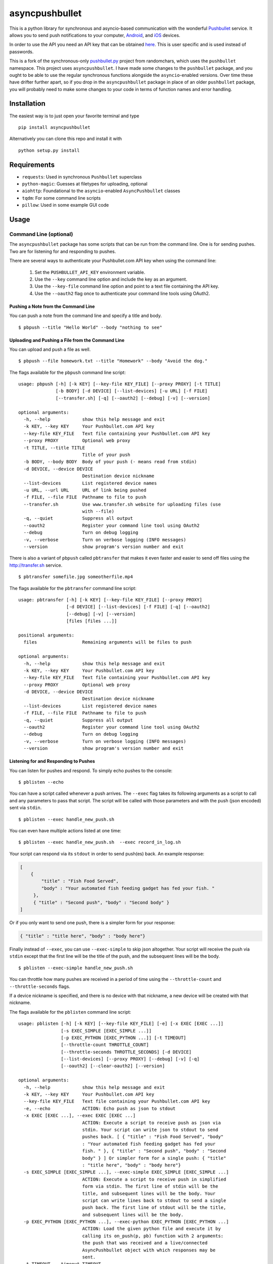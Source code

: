 asyncpushbullet
===============

.. http://rst.ninjs.org/ Online reStructuredText editor

.. image:: https://img.shields.io/pypi/pyversions/asyncpushbullet.svg
    :target: https://pypi.python.org/pypi/asyncpushbulletF
    :alt: Python versions supported

.. image:: https://img.shields.io/pypi/v/asyncpushbullet.svg
    :target: https://pypi.python.org/pypi/asyncpushbullet
    :alt: current version on PyPI

.. image:: https://img.shields.io/travis/rharder/asyncpushbullet.svg?style=flat-square
    :target: https://travis-ci.org/rharder/asyncpushbullet
    :alt: build status

This is a python library for synchronous and asyncio-based
communication with the wonderful
`Pushbullet <https://www.pushbullet.com>`__ service. It allows you to
send push notifications to your computer,
`Android <https://play.google.com/store/apps/details?id=com.pushbullet.android>`__,
and `iOS <https://itunes.apple.com/us/app/pushbullet/id810352052>`__
devices.

In order to use the API you need an API key that can be obtained
`here <https://www.pushbullet.com/account>`__. This is user specific and
is used instead of passwords.

This is a fork of the synchronous-only
`pushbullet.py <https://github.com/randomchars/pushbullet.py>`__
project from randomchars, which uses the ``pushbullet`` namespace.
This project uses ``asyncpushbullet``.  I have made some changes to the
``pushbullet`` package, and you ought to be able to use the regular
synchronous functions alongside the ``asyncio``-enabled versions.
Over time these have drifter further apart, so if you drop in the
``asyncpushbullet`` package in place of an older ``pushbullet`` package,
you will probably need to make some changes to your code in terms of
function names and error handling.

Installation
------------

The easiest way is to just open your favorite terminal and type ::

    pip install asyncpushbullet

Alternatively you can clone this repo and install it with ::

    python setup.py install

Requirements
------------

-  ``requests``: Used in synchronous ``Pushbullet`` superclass
-  ``python-magic``: Guesses at filetypes for uploading, optional
-  ``aiohttp``: Foundational to the ``asyncio``-enabled ``AsyncPushbullet`` classes
-  ``tqdm``: For some command line scripts
-  ``pillow``: Used in some example GUI code

Usage
-----

Command Line (optional)
~~~~~~~~~~~~~~~~~~~~~~~

The ``asyncpushbullet`` package has some scripts that can be run from the
command line.  One is for sending pushes.  Two are for listening for and
responding to pushes.

There are several ways to authenticate your Pushbullet.com API key when using
the command line:

    1. Set the ``PUSHBULLET_API_KEY`` environment variable.
    2. Use the ``--key`` command line option and include the key as an argument.
    3. Use the ``--key-file`` command line option and point to a text file
       containing the API key.
    4. Use the ``--oauth2`` flag once to authenticate your command line tools using OAuth2.


Pushing a Note from the Command Line
^^^^^^^^^^^^^^^^^^^^^^^^^^^^^^^^^^^^

You can push a note from the command line and specify a title and body. ::

    $ pbpush --title "Hello World" --body "nothing to see"

Uploading and Pushing a File from the Command Line
^^^^^^^^^^^^^^^^^^^^^^^^^^^^^^^^^^^^^^^^^^^^^^^^^^

You can upload and push a file as well. ::

    $ pbpush --file homework.txt --title "Homework" --body "Avoid the dog."

The flags available for the ``pbpush`` command line script: ::

    usage: pbpush [-h] [-k KEY] [--key-file KEY_FILE] [--proxy PROXY] [-t TITLE]
                  [-b BODY] [-d DEVICE] [--list-devices] [-u URL] [-f FILE]
                  [--transfer.sh] [-q] [--oauth2] [--debug] [-v] [--version]

    optional arguments:
      -h, --help            show this help message and exit
      -k KEY, --key KEY     Your Pushbullet.com API key
      --key-file KEY_FILE   Text file containing your Pushbullet.com API key
      --proxy PROXY         Optional web proxy
      -t TITLE, --title TITLE
                            Title of your push
      -b BODY, --body BODY  Body of your push (- means read from stdin)
      -d DEVICE, --device DEVICE
                            Destination device nickname
      --list-devices        List registered device names
      -u URL, --url URL     URL of link being pushed
      -f FILE, --file FILE  Pathname to file to push
      --transfer.sh         Use www.transfer.sh website for uploading files (use
                            with --file)
      -q, --quiet           Suppress all output
      --oauth2              Register your command line tool using OAuth2
      --debug               Turn on debug logging
      -v, --verbose         Turn on verbose logging (INFO messages)
      --version             show program's version number and exit


There is also a variant of ``pbpush`` called ``pbtransfer`` that makes it even
faster and easier to send off files using the http://transfer.sh service. ::

    $ pbtransfer somefile.jpg someotherfile.mp4

The flags available for the ``pbtransfer`` command line script: ::

    usage: pbtransfer [-h] [-k KEY] [--key-file KEY_FILE] [--proxy PROXY]
                      [-d DEVICE] [--list-devices] [-f FILE] [-q] [--oauth2]
                      [--debug] [-v] [--version]
                      [files [files ...]]

    positional arguments:
      files                 Remaining arguments will be files to push

    optional arguments:
      -h, --help            show this help message and exit
      -k KEY, --key KEY     Your Pushbullet.com API key
      --key-file KEY_FILE   Text file containing your Pushbullet.com API key
      --proxy PROXY         Optional web proxy
      -d DEVICE, --device DEVICE
                            Destination device nickname
      --list-devices        List registered device names
      -f FILE, --file FILE  Pathname to file to push
      -q, --quiet           Suppress all output
      --oauth2              Register your command line tool using OAuth2
      --debug               Turn on debug logging
      -v, --verbose         Turn on verbose logging (INFO messages)
      --version             show program's version number and exit


Listening for and Responding to Pushes
^^^^^^^^^^^^^^^^^^^^^^^^^^^^^^^^^^^^^^

You can listen for pushes and respond.  To simply echo pushes to the console: ::

    $ pblisten --echo

You can have a script called whenever a push arrives.  The ``--exec`` flag takes its following
arguments as a script to call and any parameters to pass that script.  The script will be
called with those parameters and with the push (json encoded) sent via ``stdin``. ::

    $ pblisten --exec handle_new_push.sh

You can even have multiple actions listed at one time: ::

    $ pblisten --exec handle_new_push.sh  --exec record_in_log.sh

Your script can respond via its ``stdout`` in order to send push(es) back.  An example response:

.. code-block:: json

        [
            {
                "title" : "Fish Food Served",
                "body" : "Your automated fish feeding gadget has fed your fish. "
             },
             { "title" : "Second push", "body" : "Second body" }
        ]

Or if you only want to send one push, there is a simpler form for your response:

.. code-block:: json

    { "title" : "title here", "body" : "body here"}

Finally instead of ``--exec``, you can use ``--exec-simple`` to skip json altogether.
Your script will receive the push via ``stdin`` except that the first line will be the
title of the push, and the subsequent lines will be the body. ::

    $ pblisten --exec-simple handle_new_push.sh

You can throttle how many pushes are received in a period of time using
the ``--throttle-count`` and ``--throttle-seconds`` flags.

If a device nickname is specified, and there is no device with that nickname,
a new device will be created with that nickname.

The flags available for the ``pblisten`` command line script: ::

    usage: pblisten [-h] [-k KEY] [--key-file KEY_FILE] [-e] [-x EXEC [EXEC ...]]
                    [-s EXEC_SIMPLE [EXEC_SIMPLE ...]]
                    [-p EXEC_PYTHON [EXEC_PYTHON ...]] [-t TIMEOUT]
                    [--throttle-count THROTTLE_COUNT]
                    [--throttle-seconds THROTTLE_SECONDS] [-d DEVICE]
                    [--list-devices] [--proxy PROXY] [--debug] [-v] [-q]
                    [--oauth2] [--clear-oauth2] [--version]

    optional arguments:
      -h, --help            show this help message and exit
      -k KEY, --key KEY     Your Pushbullet.com API key
      --key-file KEY_FILE   Text file containing your Pushbullet.com API key
      -e, --echo            ACTION: Echo push as json to stdout
      -x EXEC [EXEC ...], --exec EXEC [EXEC ...]
                            ACTION: Execute a script to receive push as json via
                            stdin. Your script can write json to stdout to send
                            pushes back. [ { "title" : "Fish Food Served", "body"
                            : "Your automated fish feeding gadget has fed your
                            fish. " }, { "title" : "Second push", "body" : "Second
                            body" } ] Or simpler form for a single push: { "title"
                            : "title here", "body" : "body here"}
      -s EXEC_SIMPLE [EXEC_SIMPLE ...], --exec-simple EXEC_SIMPLE [EXEC_SIMPLE ...]
                            ACTION: Execute a script to receive push in simplified
                            form via stdin. The first line of stdin will be the
                            title, and subsequent lines will be the body. Your
                            script can write lines back to stdout to send a single
                            push back. The first line of stdout will be the title,
                            and subsequent lines will be the body.
      -p EXEC_PYTHON [EXEC_PYTHON ...], --exec-python EXEC_PYTHON [EXEC_PYTHON ...]
                            ACTION: Load the given python file and execute it by
                            calling its on_push(p, pb) function with 2 arguments:
                            the push that was received and a live/connected
                            AsyncPushbullet object with which responses may be
                            sent.
      -t TIMEOUT, --timeout TIMEOUT
                            Timeout in seconds to use for actions being called
                            (default 30).
      --throttle-count THROTTLE_COUNT
                            Pushes will be throttled to this many pushes (default
                            10) in a certain number of seconds (default 10)
      --throttle-seconds THROTTLE_SECONDS
                            Pushes will be throttled to a certain number of pushes
                            (default 10) in this many seconds (default 10)
      -d DEVICE, --device DEVICE
                            Only listen for pushes targeted at given device name
      --list-devices        List registered device names
      --proxy PROXY         Optional web proxy
      --debug               Turn on debug logging
      -v, --verbose         Turn on verbose logging (INFO messages)
      -q, --quiet           Suppress all output
      --oauth2              Register your command line tool using OAuth2
      --clear-oauth2        Clears/unregisters the oauth2 token
      --version             show program's version number and exit



Developer Docs
~~~~~~~~~~~~~~

The following instructions relate to using ``asyncpushbullet`` within
your own Python code.

Quick Start
^^^^^^^^^^^

Here is a well-behaved example right off the bat to take a look at:

.. code-block:: python

    # !/usr/bin/env python3
    # -*- coding: utf-8 -*-
    """
    A basic, complete example of using AsyncPushbullet to interact with the Pushbullet.com service.
    """
    import asyncio
    import os
    import sys
    import traceback

    sys.path.append("..")  # Since examples are buried one level into source tree
    from asyncpushbullet import AsyncPushbullet, InvalidKeyError, PushbulletError, LiveStreamListener

    API_KEY = ""  # YOUR API KEY
    PROXY = os.environ.get("https_proxy") or os.environ.get("http_proxy")
    EXIT_INVALID_KEY = 1
    EXIT_PUSHBULLET_ERROR = 2
    EXIT_OTHER = 3


    def main():
        async def _run():
            try:
                async with AsyncPushbullet(API_KEY, proxy=PROXY) as pb:

                    # List devices
                    devices = await pb.async_get_devices()
                    print("Devices:")
                    for dev in devices:
                        print("\t", dev)

                    # Send a push
                    push = await pb.async_push_note(title="Success", body="I did it!")
                    print("Push sent:", push)

                    # Ways to listen for pushes
                    async with LiveStreamListener(pb) as lsl:
                        # This will retrieve the previous push because it occurred
                        # after the enclosing AsyncPushbullet connection was made
                        push = await lsl.next_push()
                        print("Previous push, now received:", push)

                        # Alternately get pushes with a 3 second inter-push timeout
                        print("Awaiting pushes with 3 second inter-push timeout...")
                        async for push in lsl.timeout(3):
                            print("Push received:", push)

                        # Alternately get pushes forever
                        print("Awaiting pushes forever...")
                        async for push in lsl:
                            print("Push received:", push)

            except InvalidKeyError as ke:
                print(ke, file=sys.stderr)
                return EXIT_INVALID_KEY

            except PushbulletError as pe:
                print(pe, file=sys.stderr)
                return EXIT_PUSHBULLET_ERROR

            except Exception as ex:
                print(ex, file=sys.stderr)
                traceback.print_tb(sys.exc_info()[2])
                return EXIT_OTHER

        loop = asyncio.get_event_loop()
        return loop.run_until_complete(_run())


    if __name__ == "__main__":
        if API_KEY == "":
            with open("../api_key.txt") as f:
                API_KEY = f.read().strip()
        sys.exit(main())


Authentication
^^^^^^^^^^^^^^

To create an ``AsyncPushbullet`` object:

.. code-block:: python

    from asyncpushbullet import AsyncPushbullet
    pb = AsyncPushbullet(api_key)

If your key is invalid (that is, the Pushbullet API returns a ``401``),
an ``InvalidKeyError`` is raised the first time communication is made.
To check right away for the validity of your key, you can use the
``verify_key()`` or ``async_verify_key()`` functions,
in synchronous or asynchronous mode as appropriate.

.. code-block:: python

    from asyncpushbullet import AsyncPushbullet
    ...
    pb = AsyncPushbullet(api_key)
    await pb.async_verify_key()
    ...
    await pb.async_close()

or even better -- **this is preferred** because it neatly closes sessions using
the ``async with`` context manager.

.. code-block:: python

    from asyncpushbullet import AsyncPushbullet

    ...

    async def _run():
        async with AsyncPushbullet(api_key) as pb:
            # Do stuff

    loop.create_task(_run())


Event Loops
^^^^^^^^^^^


``AsyncPushbullet`` expects its async functions to operate on only one event loop.
Create a new ``AsyncPushbullet`` object if you need to operate on multiple
event loops.  If you need to close an ``AsyncPushbullet`` from another loop
or thread, use the ``close_all_threadsafe()``.


Using a proxy
^^^^^^^^^^^^^
When specified, all requests to the API will be made through the proxy.

.. code-block:: python

    from asyncpushbullet import AsyncPushbullet
    pb = AsyncPushbullet(api_key, proxy="https://user:pass@10.10.1.10:3128/")


Pushing a text note
^^^^^^^^^^^^^^^^^^^

.. code-block:: python

    push = await pb.async_push_note("This is the title", "This is the body")

``push`` is a dictionary containing the data returned by the Pushbullet API.

Pushing an address
^^^^^^^^^^^^^^^^^^

Pushing addresses is no longer supported by pushbullet.com and has been dropped in ``asyncpushbullet``.

Pushing a list
^^^^^^^^^^^^^^

Pushing lists is no longer supported by pushbullet.com and has been dropped in ``asyncpushbullet``.

Pushing a link
^^^^^^^^^^^^^^

.. code-block:: python

    push = await pb.async_push_link("Cool site", "https://github.com")

Pushing a file
^^^^^^^^^^^^^^

Pushing files is a two part process.  First you need to upload the file, and after that
you can push it like you would anything else.

.. code-block:: python

    async def upload_my_file(pb: AsyncPushbullet, filename: str):
        # The actual upload
        info = await pb.async_upload_file(filename)

        # Push as a file:
        await pb.async_push_file(info["file_name"], info["file_url"], info["file_type"],
                                 title="File Arrived!", body="Please enjoy your file")

        # or Push as a link:
        await pb.async_push_link("Link to File Arrived!", info["file_url"], body="Please enjoy your file")

``async_upload_file()`` returns a dictionary containing  ``file_type``, ``file_url`` and ``file_name`` keys,
which are the same parameters that ``async_push_file()`` requires.

You can also upload a file to the https://transfer.sh service using ``async_upload_file_to_transfer_sh``.
The https://transfer.sh service allows file uploads up to 10GB in size, and links last only two weeks.

.. code-block:: python

    ...
    info = await pb.async_upload_file_to_transfer_sh(filename)
    ...

Working with pushes
^^^^^^^^^^^^^^^^^^^

You can also view all previous pushes:

.. code-block:: python

    pushes = await pb.async_get_pushes()

Pushes is a list containing dictionaries that have push data.
You can use this data to dismiss notifications or delete pushes.

.. code-block:: python

    latest = pushes[0]

    # We already read it, so let's dismiss it
    await pb.async_dismiss_push(latest.get("iden"))

    # And you can delete it
    await pb.async_delete_push(latest.get("iden"))

Both of these raise a ``PushbulletError`` if there's an error.

You can also delete all of your pushes (**be careful**):

.. code-block:: python

    await pb.async_delete_pushes()


Pushing to specific devices
^^^^^^^^^^^^^^^^^^^^^^^^^^^

So far all our pushes went to all connected devices, but there's a way to limit that.

First we need to get hold of some devices.

.. code-block:: python

    # Get all devices that the current user has access to.
    devices = await pb.async_get_devices()
    print(devices)
    # [Device('Motorola Moto G'), Device('N7'), Device('Chrome')]

    # Or retrieve a device by its name. Returns None if not found.
    motog = await pb.async_get_device(nickname='Motorola Moto G')


We can pass the device to push methods:

.. code-block:: python

    push = await pb.async_push_note("Hello world!", "We're using the api.", device=motog)

Creating new devices
^^^^^^^^^^^^^^^^^^^^

Creating a new device is easy too, you only need to specify a name for it.
Though you can also specify manufacturer, model and icon too.

.. code-block:: python

    coffee = await pb.async_new_device("MyCoffeePotGadget")
    # or
    motog = await pb.async_new_device("MotoG", manufacturer="Motorola", model="G", icon="android")


Now you can use it like any other device.

Editing devices
^^^^^^^^^^^^^^^

You can change the nickname, the manufacturer, model and icon of the device.  The new ``Device``
object is returned.

.. code-block:: python

    coffee = await pb.async_new_device("MyCoffeePotGadget")
    coffee2 = await pb.async_edit_device(coffee, manufacturer="Me!")

Deleting devices
^^^^^^^^^^^^^^^^

Of course, you can also delete devices, even those not added by your code.

.. code-block:: python

    await pb.async_remove_device(coffee)


Channels
^^^^^^^^

You can also send pushes to channels. First, create a channel on the Pushbullet
website (also make sure to subscribe to that channel). All channels which
belong to the current user can be retrieved as follows:

.. code-block:: python

    # Get all channels created by the current user
    channels = await pb.async_get_channels()
    print(channels)
    # [Channel('My Channel' 'channel_identifier')]

    # Or retrieve a channel by its name. Returns None if not found.
    mychannel = await pb.async_get_channel('My Channel')

Then you can send a push to all subscribers of this channel like so:

.. code-block:: python

    push = await pb.async_push_note("Hello Channel!", channel=mychannel)


Contacts
^^^^^^^^

Contacts, which are known as "Chats" in Pushbullet's terminilogy, work just like devices:

.. code-block:: python


    # Get all chats that the current user has access to.
    chats = await pb.async_get_chats()
    print(chats)
        # [Chat('Pushbullet Team' < pushbullet - team @ pushbullet.com >:
        # {'active': True,
        #  'created': 1484549777.2763588,
        #  'modified': 1484549777.276366,
        #  'muted': None,
        #  'with': {'email': 'pushbullet-team@pushbullet.com',
        #           'email_normalized': 'pushbullet-team@pushbullet.com',
        #           'iden': 'ujzob6qgcYm',
        #           'image_url': 'https://static.pushbullet.com/google-user/4308fcd45302c1dde28c5d86d7654da31bd32e70e9c28cac4a29d7f35c193e51',
        #           'name': 'Pushbullet Team',
        #           'type': 'user'}})]

    # How to access properties
    print("Active:", chats[0].active)
    print("Email:", chats[0].with_email)

    # Or retrieve a chat by its email. Returns None if not found.
    peter = await pb.async_get_chat('peter@gmail.com')


Now we can use the chat objects like we did with `pb` or with the devices.:

.. code-block:: python

    push = await pb.async_push_note("Hello world!", "We're using the api.", chat=peter)


Adding new chats
^^^^^^^^^^^^^^^^

.. code-block:: python

    bob = await pb.async_new_chat("Bob", "bob@gmail.com")


Sending SMS messages
^^^^^^^^^^^^^^^^^^^^

The author (Robert Harder) does not have any Android devices, so he has not
been able to test the ``asyncio`` versions of the sms functions.  In theory
they should work. :-/

.. code-block:: python

    motog = await pb.async_get_device(nickname='Motorola Moto G')
    push = await pb.async_push_sms(motog, "+3615555678", "Wowza!")

Sending Ephemerals
^^^^^^^^^^^^^^^^^^

The Pushbullet service has ephemeral messages that are not stored and are used
for, wait for it, ephemeral or transient messaging such as the universal clipboard
functionality.  You can send these messages as well.

.. code-block:: python

    msg = {"body": "something I copied", "type": "clip"}
    await pb.async_push_ephemeral(msg)

    msg = {"foobar": "Some control message you use for your IoT devices."}
    await pb.async_push_ephemerals(msg)


End-To-End encryption
^^^^^^^^^^^^^^^^^^^^^

The End-to-End notes are from the original ``Pushbullet`` project.

You activate end-to-end encryption by specifying your encryption key during the construction of the ``Pushbullet`` instance:

.. code-block:: python

    from pushbullet import Pushbullet

    pb = Pushbullet(api_key, "My secret password")

When specified, all sent SMS will be encrypted. Note that the use of end-to-end encryption requires the ``cryptography`` package. Since end-to-end encryption is only supported for SMS at the moment, the ``cryptography`` library is not specified as a dependency of ``pushbullet.py`` and should be installed seperatly by running ``pip install cryptography``.

Note that Pushbullet supportes End-To-End encryption only in SMS, notification mirroring and universal copy & paste. Your pushes will not be end-to-end encrypted.


Error checking
^^^^^^^^^^^^^^

If the Pushbullet api returns an error code an __
``InvalidKeyError`` or a ``PushbulletError`` is raised. The first __
two are both subclasses of ``PushbulletError``

The `pushbullet api documetation <https://www.pushbullet.com/api>`__
contains a list of possible status codes.

Listening for Pushes
^^^^^^^^^^^^^^^^^^^^

To listen for pushes, use the ``LiveStreamListener`` class in an ``async for`` loop:

.. code-block:: python

    async def _run():
        async with AsyncPushbullet(api_key) as pb:
            async with LiveStreamListener(pb) as pl:
                print("Awaiting pushes...")
                async for push in pl:
                    print("Got a push:", push)

    loop = asyncio.get_event_loop()
    loop.run_until_complete(_run())


TODO
----

-  More tests. Write them all.

License
-------

MIT license. See LICENSE for full text.
